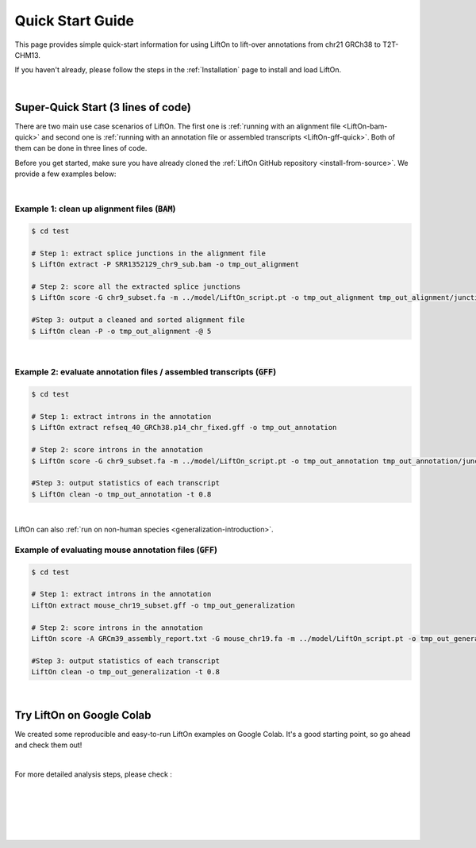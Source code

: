 .. _quick-start:

Quick Start Guide
=================

This page provides simple quick-start information for using LiftOn to lift-over annotations from chr21 GRCh38 to T2T-CHM13.

.. with :code:`BAM` and :code:`GFF` files. Please read the :ref:`alignment-detailed-section` or :ref:`annotation-detailed-section` page for more details on each step.

If you haven't already, please follow the steps in the :ref:`Installation` page to install and load LiftOn.

|

.. _super-quick-start:

Super-Quick Start (3 lines of code)
+++++++++++++++++++++++++++++++++++

There are two main use case scenarios of LiftOn. The first one is :ref:`running with an alignment file <LiftOn-bam-quick>` and second one is :ref:`running with an annotation file or assembled transcripts <LiftOn-gff-quick>`. Both of them can be done in three lines of code. 

Before you get started, make sure you have already cloned the :ref:`LiftOn GitHub repository <install-from-source>`. We provide a few examples below:

|

.. _LiftOn-bam-quick:

Example 1: clean up alignment files  (:code:`BAM`)
-----------------------------------------------------

.. code-block:: bash

    $ cd test

    # Step 1: extract splice junctions in the alignment file
    $ LiftOn extract -P SRR1352129_chr9_sub.bam -o tmp_out_alignment

    # Step 2: score all the extracted splice junctions
    $ LiftOn score -G chr9_subset.fa -m ../model/LiftOn_script.pt -o tmp_out_alignment tmp_out_alignment/junction.bed

    #Step 3: output a cleaned and sorted alignment file
    $ LiftOn clean -P -o tmp_out_alignment -@ 5   

| 

.. _LiftOn-gff-quick:

Example 2: evaluate annotation files / assembled transcripts (:code:`GFF`)
-----------------------------------------------------------------------------

.. code-block:: bash

    $ cd test

    # Step 1: extract introns in the annotation
    $ LiftOn extract refseq_40_GRCh38.p14_chr_fixed.gff -o tmp_out_annotation

    # Step 2: score introns in the annotation
    $ LiftOn score -G chr9_subset.fa -m ../model/LiftOn_script.pt -o tmp_out_annotation tmp_out_annotation/junction.bed

    #Step 3: output statistics of each transcript
    $ LiftOn clean -o tmp_out_annotation -t 0.8

| 

LiftOn can also :ref:`run on non-human species <generalization-introduction>`. 

.. _LiftOn-generalization-example:

Example of evaluating mouse annotation files (:code:`GFF`)
----------------------------------------------------------------------

.. code-block:: bash

    $ cd test

    # Step 1: extract introns in the annotation
    LiftOn extract mouse_chr19_subset.gff -o tmp_out_generalization

    # Step 2: score introns in the annotation
    LiftOn score -A GRCm39_assembly_report.txt -G mouse_chr19.fa -m ../model/LiftOn_script.pt -o tmp_out_generalization tmp_out_generalization/junction.bed

    #Step 3: output statistics of each transcript
    LiftOn clean -o tmp_out_generalization -t 0.8

|

.. _google-colab:

Try LiftOn on Google Colab
+++++++++++++++++++++++++++++++++++

We created some reproducible and easy-to-run LiftOn examples on Google Colab. It's a good starting point, so go ahead and check them out!


.. image:: https://colab.research.google.com/assets/colab-badge.svg
    :target: https://colab.research.google.com/github/Kuanhao-Chao/LiftOn/blob/main/notebook/LiftOn_example.ipynb


|

For more detailed analysis steps, please check :

.. seealso::
    
    * :ref:`alignment-detailed-section`

    * :ref:`annotation-detailed-section`


|
|
|
|
|


.. image:: ../_images/jhu-logo-dark.png
   :alt: My Logo
   :class: logo, header-image only-light
   :align: center

.. image:: ../_images/jhu-logo-white.png
   :alt: My Logo
   :class: logo, header-image only-dark
   :align: center